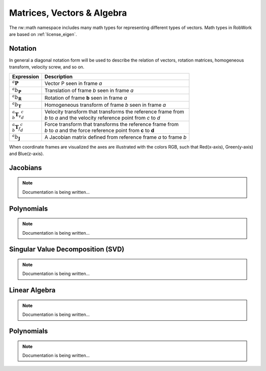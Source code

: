 ***************************
Matrices, Vectors & Algebra
***************************

The rw::math namespace includes many math types for representing different types of vectors.
Math types in RobWork are based on :ref:`license_eigen`.

.. Matrix types:
   CameraMatrix
   InertiaMatrix
   Jacobian
   PerspectiveTransform2D
   Pose
   ProjectionMatrix
   Rotations
   Transforms

   Others:
   Line2D
   Line2DPolar
   Math::skew

   Vector types:
   Q
   Quaternion
   Rotation3DVector
   RPY
   VectorXX
   VelocityScrew6D
   Wrench6D

Notation
========

In general a diagonal notation form will be used to describe the relation
of vectors, rotation matrices, homogeneous transform, velocity screw,
and so on.

+------------------------------------------+-----------------------------------------------------------------+
| Expression                               | Description                                                     |
+==========================================+=================================================================+
| :math:`{}^{a}{\mathbf{P}}`               | Vector P seen in frame *a*                                      |
+------------------------------------------+-----------------------------------------------------------------+
| :math:`{}^{a}{b}_{\mathbf{P}}`           | Translation of frame *b* seen in frame *a*                      |
+------------------------------------------+-----------------------------------------------------------------+
| :math:`{}^{a}{b}_{\mathbf{R}}`           | Rotation of frame **b** seen in frame *a*                       |
+------------------------------------------+-----------------------------------------------------------------+
| :math:`{}^{a}{b}_{\mathbf{T}}`           | Homogeneous transform of frame *b* seen in frame *a*            |
+------------------------------------------+-----------------------------------------------------------------+
| :math:`{}^{a}_{b}{\mathbf{T}_v}^{c}_{d}` | | Velocity transform that transforms the reference frame from   |
|                                          | | *b* to *a* and the velocity reference point from *c* to *d*   |
+------------------------------------------+-----------------------------------------------------------------+
| :math:`{}^{a}_{b}{\mathbf{T}_f}^{c}_{d}` | | Force transform that transforms the reference frame from      |
|                                          | | *b* to *a* and the force reference point from **c** to **d**  |
+------------------------------------------+-----------------------------------------------------------------+
| :math:`{}^{a}{b}_{\mathbf{J}}`           | A Jacobian matrix defined from reference frame *a* to frame *b* |
+------------------------------------------+-----------------------------------------------------------------+


When coordinate frames are visualized the axes are illustrated with the colors RGB, such that 
Red(x-axis), Green(y-axis) and Blue(z-axis).

Jacobians
===================

.. note::

   Documentation is being written...

Polynomials
===================

.. note::

   Documentation is being written...

Singular Value Decomposition (SVD)
==================================

.. note::

   Documentation is being written...

Linear Algebra
==================================

.. note::

   Documentation is being written...

.. pseudoInverse, determinant, inverse
   EigenDecomposition

Polynomials
==================================

.. note::

   Documentation is being written...
